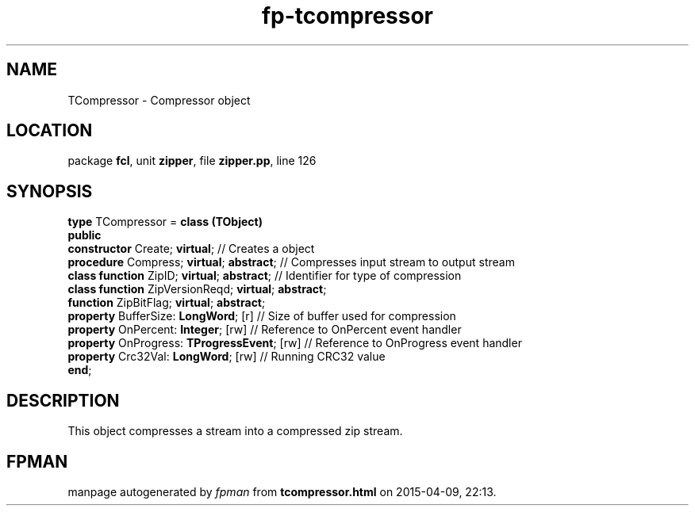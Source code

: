.\" file autogenerated by fpman
.TH "fp-tcompressor" 3 "2014-03-14" "fpman" "Free Pascal Programmer's Manual"
.SH NAME
TCompressor - Compressor object
.SH LOCATION
package \fBfcl\fR, unit \fBzipper\fR, file \fBzipper.pp\fR, line 126
.SH SYNOPSIS
\fBtype\fR TCompressor = \fBclass (TObject)\fR
.br
\fBpublic\fR
  \fBconstructor\fR Create; \fBvirtual\fR;                      // Creates a object
  \fBprocedure\fR Compress; \fBvirtual\fR; \fBabstract\fR;            // Compresses input stream to output stream
  \fBclass function\fR ZipID; \fBvirtual\fR; \fBabstract\fR;          // Identifier for type of compression
  \fBclass function\fR ZipVersionReqd; \fBvirtual\fR; \fBabstract\fR;
  \fBfunction\fR ZipBitFlag; \fBvirtual\fR; \fBabstract\fR;
  \fBproperty\fR BufferSize: \fBLongWord\fR; [r]                // Size of buffer used for compression
  \fBproperty\fR OnPercent: \fBInteger\fR; [rw]                 // Reference to OnPercent event handler
  \fBproperty\fR OnProgress: \fBTProgressEvent\fR; [rw]         // Reference to OnProgress event handler
  \fBproperty\fR Crc32Val: \fBLongWord\fR; [rw]                 // Running CRC32 value
.br
\fBend\fR;
.SH DESCRIPTION
This object compresses a stream into a compressed zip stream.


.SH FPMAN
manpage autogenerated by \fIfpman\fR from \fBtcompressor.html\fR on 2015-04-09, 22:13.

